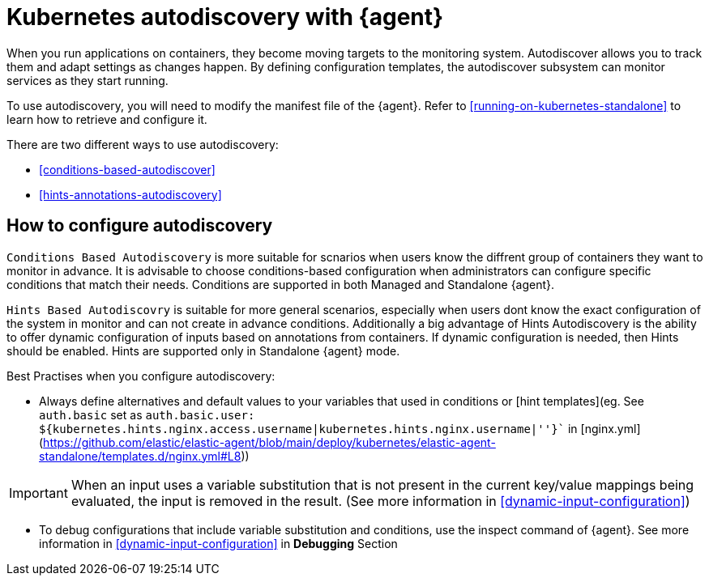 [[elastic-agent-kubernetes-autodiscovery]]
= Kubernetes autodiscovery with {agent}

When you run applications on containers, they become moving targets to the monitoring system. Autodiscover allows you to track them and adapt settings as changes happen. By defining configuration templates, the autodiscover subsystem can monitor services as they start running.

To use autodiscovery, you will need to modify the manifest file of the {agent}. Refer to <<running-on-kubernetes-standalone>> to learn how to retrieve and configure it.

There are two different ways to use autodiscovery:

* <<conditions-based-autodiscover>>

* <<hints-annotations-autodiscovery>>


[discrete]
== How to configure autodiscovery

`Conditions Based Autodiscovery` is more suitable for scnarios when users know the diffrent group of containers they want to monitor in advance. It is advisable to choose conditions-based configuration when administrators can configure specific conditions that match their needs. Conditions are supported in both Managed and Standalone {agent}.

`Hints Based Autodiscovry` is suitable for more general scenarios, especially when users dont know the exact configuration of the system in monitor and can not create in advance conditions. Additionally a big advantage of Hints Autodiscovery is the ability to offer dynamic configuration of inputs based on annotations from containers. If dynamic configuration is needed, then Hints should be enabled. Hints are supported only in Standalone {agent} mode.

Best Practises when you configure autodiscovery:

- Always define alternatives and default values to your variables that used in conditions or [hint templates](eg. See `auth.basic` set as `auth.basic.user: ${kubernetes.hints.nginx.access.username|kubernetes.hints.nginx.username|''}`` in [nginx.yml](https://github.com/elastic/elastic-agent/blob/main/deploy/kubernetes/elastic-agent-standalone/templates.d/nginx.yml#L8))

IMPORTANT: When an input uses a variable substitution that is not present in the current key/value mappings being evaluated, the input is removed in the result. (See more information in <<dynamic-input-configuration>>)   

- To debug configurations that include variable substitution and conditions, use the inspect command of {agent}. ((See more information in <<dynamic-input-configuration>> in *Debugging* Section))
